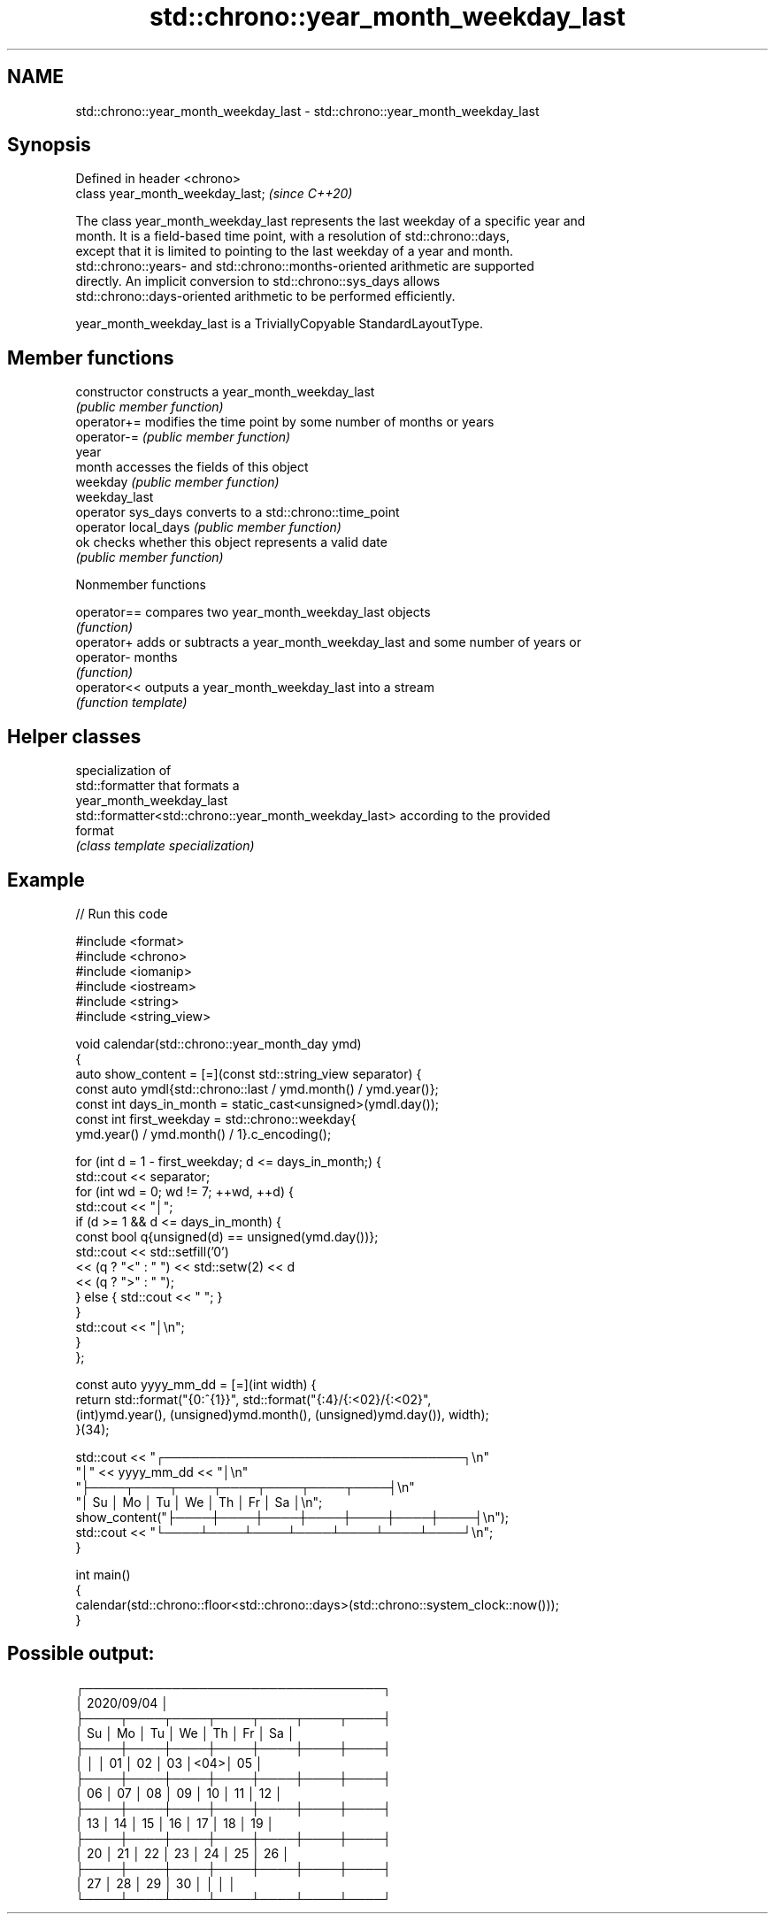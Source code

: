 .TH std::chrono::year_month_weekday_last 3 "2021.11.17" "http://cppreference.com" "C++ Standard Libary"
.SH NAME
std::chrono::year_month_weekday_last \- std::chrono::year_month_weekday_last

.SH Synopsis
   Defined in header <chrono>
   class year_month_weekday_last;  \fI(since C++20)\fP

   The class year_month_weekday_last represents the last weekday of a specific year and
   month. It is a field-based time point, with a resolution of std::chrono::days,
   except that it is limited to pointing to the last weekday of a year and month.
   std::chrono::years- and std::chrono::months-oriented arithmetic are supported
   directly. An implicit conversion to std::chrono::sys_days allows
   std::chrono::days-oriented arithmetic to be performed efficiently.

   year_month_weekday_last is a TriviallyCopyable StandardLayoutType.

.SH Member functions

   constructor         constructs a year_month_weekday_last
                       \fI(public member function)\fP
   operator+=          modifies the time point by some number of months or years
   operator-=          \fI(public member function)\fP
   year
   month               accesses the fields of this object
   weekday             \fI(public member function)\fP
   weekday_last
   operator sys_days   converts to a std::chrono::time_point
   operator local_days \fI(public member function)\fP
   ok                  checks whether this object represents a valid date
                       \fI(public member function)\fP

   Nonmember functions

   operator== compares two year_month_weekday_last objects
              \fI(function)\fP
   operator+  adds or subtracts a year_month_weekday_last and some number of years or
   operator-  months
              \fI(function)\fP
   operator<< outputs a year_month_weekday_last into a stream
              \fI(function template)\fP

.SH Helper classes

                                                        specialization of
                                                        std::formatter that formats a
                                                        year_month_weekday_last
   std::formatter<std::chrono::year_month_weekday_last> according to the provided
                                                        format
                                                        \fI(class template specialization)\fP


.SH Example


// Run this code

 #include <format>
 #include <chrono>
 #include <iomanip>
 #include <iostream>
 #include <string>
 #include <string_view>

 void calendar(std::chrono::year_month_day ymd)
 {
     auto show_content = [=](const std::string_view separator) {
         const auto ymdl{std::chrono::last / ymd.month() / ymd.year()};
         const int days_in_month = static_cast<unsigned>(ymdl.day());
         const int first_weekday = std::chrono::weekday{
             ymd.year() / ymd.month() / 1}.c_encoding();

         for (int d = 1 - first_weekday; d <= days_in_month;) {
             std::cout << separator;
             for (int wd = 0; wd != 7; ++wd, ++d) {
                 std::cout << "│";
                 if (d >= 1 && d <= days_in_month) {
                     const bool q{unsigned(d) == unsigned(ymd.day())};
                     std::cout << std::setfill('0')
                               << (q ? "<" : " ") << std::setw(2) << d
                               << (q ? ">" : " ");
                 } else { std::cout << "    "; }
             }
             std::cout << "│\\n";
         }
     };

     const auto yyyy_mm_dd = [=](int width) {
         return std::format("{0:^{1}}", std::format("{:4}/{:<02}/{:<02}",
             (int)ymd.year(), (unsigned)ymd.month(), (unsigned)ymd.day()), width);
     }(34);

     std::cout << "┌──────────────────────────────────┐\\n"
                  "│"        << yyyy_mm_dd <<        "│\\n"
                  "├────┬────┬────┬────┬────┬────┬────┤\\n"
                  "│ Su │ Mo │ Tu │ We │ Th │ Fr │ Sa │\\n";
     show_content("├────┼────┼────┼────┼────┼────┼────┤\\n");
     std::cout << "└────┴────┴────┴────┴────┴────┴────┘\\n";
 }

 int main()
 {
     calendar(std::chrono::floor<std::chrono::days>(std::chrono::system_clock::now()));
 }

.SH Possible output:

 ┌──────────────────────────────────┐
 │            2020/09/04            │
 ├────┬────┬────┬────┬────┬────┬────┤
 │ Su │ Mo │ Tu │ We │ Th │ Fr │ Sa │
 ├────┼────┼────┼────┼────┼────┼────┤
 │    │    │ 01 │ 02 │ 03 │<04>│ 05 │
 ├────┼────┼────┼────┼────┼────┼────┤
 │ 06 │ 07 │ 08 │ 09 │ 10 │ 11 │ 12 │
 ├────┼────┼────┼────┼────┼────┼────┤
 │ 13 │ 14 │ 15 │ 16 │ 17 │ 18 │ 19 │
 ├────┼────┼────┼────┼────┼────┼────┤
 │ 20 │ 21 │ 22 │ 23 │ 24 │ 25 │ 26 │
 ├────┼────┼────┼────┼────┼────┼────┤
 │ 27 │ 28 │ 29 │ 30 │    │    │    │
 └────┴────┴────┴────┴────┴────┴────┘
